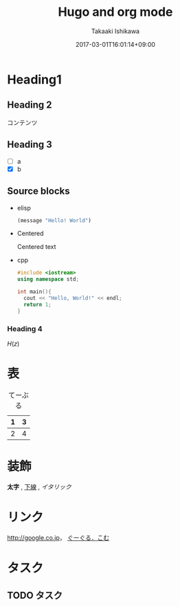 #+TITLE: Hugo and org mode
#+AUTHOR: Takaaki Ishikawa
#+DATE: 2017-03-01T16:01:14+09:00
#+DESCRIPTION: writing the content with org mode.
#+TAGS: orgmode
#+CATEGORIES: emacs
#+DRAFT: false

* Heading1
** Heading 2

コンテンツ

** Heading 3
  - [ ] a
  - [X] b

** Source blocks

  - elisp

    #+BEGIN_SRC emacs-lisp
    (message "Hello! World")
    #+END_SRC

  - Centered

    #+BEGIN_CENTER
    Centered text
    #+END_CENTER

  - cpp

    #+BEGIN_SRC cpp
    #include <iostream>
    using namespace std;

    int main(){
      cout << "Hello, World!" << endl;
      return 1;
    }
    #+END_SRC

*** Heading 4

$H(z)$

* 表

#+CAPTION: てーぶる
| 1 | 3 |
|---+---|
| 2 | 4 |

* 装飾

*太字* , _下線_ , /イタリック/

* リンク

[[http://google.co.jp]]， [[http://google.com/][ぐーぐる．こむ]]

* タスク
** TODO タスク
   DEADLINE: <2017-03-01 Wed>
** COMMENT コメント

=hoge=, =foo=

